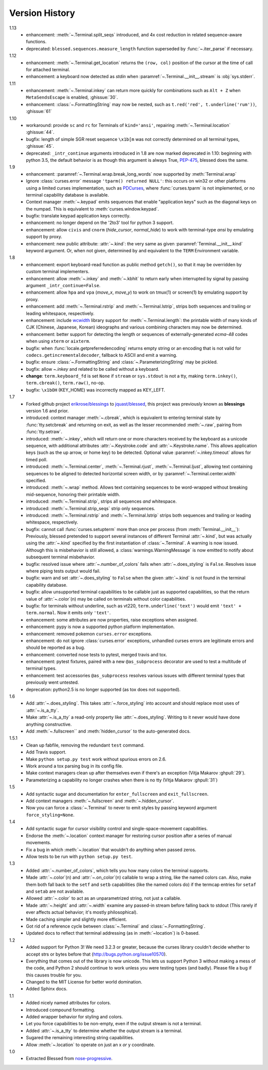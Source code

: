 Version History
===============
1.13
  * enhancement: :meth:`~.Terminal.split_seqs` introduced, and 4x cost
    reduction in related sequence-aware functions.
  * deprecated: ``blessed.sequences.measure_length`` function superseded by
    :func:`~.iter_parse` if necessary.

1.12
  * enhancement: :meth:`~.Terminal.get_location` returns the ``(row, col)``
    position of the cursor at the time of call for attached terminal.
  * enhancement: a keyboard now detected as *stdin* when
    :paramref:`~.Terminal.__init__.stream` is :obj:`sys.stderr`.

1.11
  * enhancement: :meth:`~.Terminal.inkey` can return more quickly for
    combinations such as ``Alt + Z`` when ``MetaSendsEscape`` is enabled,
    :ghissue:`30`.
  * enhancement: :class:`~.FormattingString` may now be nested, such as
    ``t.red('red', t.underline('rum'))``, :ghissue:`61`

1.10
  * workaround: provide ``sc`` and ``rc`` for Terminals of ``kind='ansi'``,
    repairing :meth:`~.Terminal.location` :ghissue:`44`.
  * bugfix: length of simple SGR reset sequence ``\x1b[m`` was not correctly
    determined on all terminal types, :ghissue:`45`.
  * deprecated: ``_intr_continue`` arguments introduced in 1.8 are now marked
    deprecated in 1.10: beginning with python 3.5, the default behavior is as
    though this argument is always True, `PEP-475
    <https://www.python.org/dev/peps/pep-0475/>`_, blessed does the same.

1.9
  * enhancement: :paramref:`~.Terminal.wrap.break_long_words` now supported by
    :meth:`Terminal.wrap`
  * Ignore :class:`curses.error` message ``'tparm() returned NULL'``:
    this occurs on win32 or other platforms using a limited curses
    implementation, such as PDCurses_, where :func:`curses.tparm` is
    not implemented, or no terminal capability database is available.
  * Context manager :meth:`~.keypad` emits sequences that enable
    "application keys" such as the diagonal keys on the numpad.
    This is equivalent to :meth:`curses.window.keypad`.
  * bugfix: translate keypad application keys correctly.
  * enhancement: no longer depend on the '2to3' tool for python 3 support.
  * enhancement: allow ``civis`` and ``cnorm`` (*hide_cursor*, *normal_hide*)
    to work with terminal-type *ansi* by emulating support by proxy.
  * enhancement: new public attribute: :attr:`~.kind`: the very same as given
    :paramref:`Terminal.__init__.kind` keyword argument.  Or, when not given,
    determined by and equivalent to the ``TERM`` Environment variable.

1.8
  * enhancement: export keyboard-read function as public method ``getch()``,
    so that it may be overridden by custom terminal implementers.
  * enhancement: allow :meth:`~.inkey` and :meth:`~.kbhit` to return early
    when interrupted by signal by passing argument ``_intr_continue=False``.
  * enhancement: allow ``hpa`` and ``vpa`` (*move_x*, *move_y*) to work on
    tmux(1) or screen(1) by emulating support by proxy.
  * enhancement: add :meth:`~.Terminal.rstrip` and :meth:`~.Terminal.lstrip`,
    strips both sequences and trailing or leading whitespace, respectively.
  * enhancement: include wcwidth_ library support for
    :meth:`~.Terminal.length`: the printable width of many kinds of CJK
    (Chinese, Japanese, Korean) ideographs and various combining characters
    may now be determined.
  * enhancement: better support for detecting the length or sequences of
    externally-generated *ecma-48* codes when using ``xterm`` or ``aixterm``.
  * bugfix: when :func:`locale.getpreferredencoding` returns empty string or
    an encoding that is not valid for ``codecs.getincrementaldecoder``,
    fallback to ASCII and emit a warning.
  * bugfix: ensure :class:`~.FormattingString` and
    :class:`~.ParameterizingString` may be pickled.
  * bugfix: allow `~.inkey` and related to be called without a keyboard.
  * **change**: ``term.keyboard_fd`` is set ``None`` if ``stream`` or
    ``sys.stdout`` is not a tty, making ``term.inkey()``, ``term.cbreak()``,
    ``term.raw()``, no-op.
  * bugfix: ``\x1bOH`` (KEY_HOME) was incorrectly mapped as KEY_LEFT.

1.7
  * Forked github project `erikrose/blessings`_ to `jquast/blessed`_, this
    project was previously known as **blessings** version 1.6 and prior.
  * introduced: context manager :meth:`~.cbreak`, which is equivalent to
    entering terminal state by :func:`tty.setcbreak` and returning
    on exit, as well as the lesser recommended :meth:`~.raw`,
    pairing from :func:`tty.setraw`.
  * introduced: :meth:`~.inkey`, which will return one or more characters
    received by the keyboard as a unicode sequence, with additional attributes
    :attr:`~.Keystroke.code` and :attr:`~.Keystroke.name`.  This allows
    application keys (such as the up arrow, or home key) to be detected.
    Optional value :paramref:`~.inkey.timeout` allows for timed poll.
  * introduced: :meth:`~.Terminal.center`, :meth:`~.Terminal.rjust`,
    :meth:`~.Terminal.ljust`, allowing text containing sequences to be aligned
    to detected horizontal screen width, or by
    :paramref:`~.Terminal.center.width` specified.
  * introduced: :meth:`~.wrap` method.  Allows text containing sequences to be
    word-wrapped without breaking mid-sequence, honoring their printable width.
  * introduced: :meth:`~.Terminal.strip`, strips all sequences *and*
    whitespace.
  * introduced: :meth:`~.Terminal.strip_seqs` strip only sequences.
  * introduced: :meth:`~.Terminal.rstrip` and :meth:`~.Terminal.lstrip` strips
    both sequences and trailing or leading whitespace, respectively.
  * bugfix: cannot call :func:`curses.setupterm` more than once per process
    (from :meth:`Terminal.__init__`):  Previously, blessed pretended
    to support several instances of different Terminal :attr:`~.kind`, but was
    actually using the :attr:`~.kind` specified by the first instantiation of
    :class:`~.Terminal`.  A warning is now issued.  Although this is
    misbehavior is still allowed, a :class:`warnings.WarningMessage` is now
    emitted to notify about subsequent terminal misbehavior.
  * bugfix: resolved issue where :attr:`~.number_of_colors` fails when
    :attr:`~.does_styling` is ``False``.  Resolves issue where piping tests
    output would fail.
  * bugfix: warn and set :attr:`~.does_styling` to ``False`` when the given
    :attr:`~.kind` is not found in the terminal capability database.
  * bugfix: allow unsupported terminal capabilities to be callable just as
    supported capabilities, so that the return value of
    :attr:`~.color`\(n) may be called on terminals without color
    capabilities.
  * bugfix: for terminals without underline, such as vt220,
    ``term.underline('text')`` would emit ``'text' + term.normal``.
    Now it emits only ``'text'``.
  * enhancement: some attributes are now properties, raise exceptions when
    assigned.
  * enhancement: pypy is now a supported python platform implementation.
  * enhancement: removed pokemon ``curses.error`` exceptions.
  * enhancement: do not ignore :class:`curses.error` exceptions, unhandled
    curses errors are legitimate errors and should be reported as a bug.
  * enhancement: converted nose tests to pytest, merged travis and tox.
  * enhancement: pytest fixtures, paired with a new ``@as_subprocess``
    decorator
    are used to test a multitude of terminal types.
  * enhancement: test accessories ``@as_subprocess`` resolves various issues
    with different terminal types that previously went untested.
  * deprecation: python2.5 is no longer supported (as tox does not supported).

1.6
  * Add :attr:`~.does_styling`. This takes :attr:`~.force_styling`
    into account and should replace most uses of :attr:`~.is_a_tty`.
  * Make :attr:`~.is_a_tty` a read-only property like :attr:`~.does_styling`.
    Writing to it never would have done anything constructive.
  * Add :meth:`~.fullscreen`` and :meth:`hidden_cursor` to the
    auto-generated docs.

1.5.1
  * Clean up fabfile, removing the redundant ``test`` command.
  * Add Travis support.
  * Make ``python setup.py test`` work without spurious errors on 2.6.
  * Work around a tox parsing bug in its config file.
  * Make context managers clean up after themselves even if there's an
    exception (Vitja Makarov :ghpull:`29`).
  * Parameterizing a capability no longer crashes when there is no tty
    (Vitja Makarov :ghpull:`31`)

1.5
  * Add syntactic sugar and documentation for ``enter_fullscreen``
    and ``exit_fullscreen``.
  * Add context managers :meth:`~.fullscreen` and :meth:`~.hidden_cursor`.
  * Now you can force a :class:`~.Terminal` to never to emit styles by
    passing keyword argument ``force_styling=None``.

1.4
  * Add syntactic sugar for cursor visibility control and single-space-movement
    capabilities.
  * Endorse the :meth:`~.location` context manager for restoring cursor
    position after a series of manual movements.
  * Fix a bug in which :meth:`~.location` that wouldn't do anything when
    passed zeros.
  * Allow tests to be run with ``python setup.py test``.

1.3
  * Added :attr:`~.number_of_colors`, which tells you how many colors the
    terminal supports.
  * Made :attr:`~.color`\(n) and :attr:`~.on_color`\(n) callable to wrap a
    string, like the named colors can. Also, make them both fall back to the
    ``setf`` and ``setb`` capabilities (like the named colors do) if the
    termcap entries for ``setaf`` and ``setab`` are not available.
  * Allowed :attr:`~.color` to act as an unparametrized string, not just a
    callable.
  * Made :attr:`~.height` and :attr:`~.width` examine any passed-in stream
    before falling back to stdout (This rarely if ever affects actual behavior;
    it's mostly philosophical).
  * Made caching simpler and slightly more efficient.
  * Got rid of a reference cycle between :class:`~.Terminal` and
    :class:`~.FormattingString`.
  * Updated docs to reflect that terminal addressing (as in :meth:`~location`)
    is 0-based.

1.2
  * Added support for Python 3! We need 3.2.3 or greater, because the curses
    library couldn't decide whether to accept strs or bytes before that
    (http://bugs.python.org/issue10570).
  * Everything that comes out of the library is now unicode. This lets us
    support Python 3 without making a mess of the code, and Python 2 should
    continue to work unless you were testing types (and badly). Please file a
    bug if this causes trouble for you.
  * Changed to the MIT License for better world domination.
  * Added Sphinx docs.

1.1
  * Added nicely named attributes for colors.
  * Introduced compound formatting.
  * Added wrapper behavior for styling and colors.
  * Let you force capabilities to be non-empty, even if the output stream is
    not a terminal.
  * Added :attr:`~.is_a_tty` to determine whether the output stream is a
    terminal.
  * Sugared the remaining interesting string capabilities.
  * Allow :meth:`~.location` to operate on just an x *or* y coordinate.

1.0
  * Extracted Blessed from `nose-progressive`_.


.. _`nose-progressive`: http://pypi.python.org/pypi/nose-progressive/
.. _`erikrose/blessings`: https://github.com/erikrose/blessings
.. _`jquast/blessed`: https://github.com/jquast/blessed
.. _`issue tracker`: https://github.com/jquast/blessed/issues/
.. _curses: https://docs.python.org/library/curses.html
.. _couleur: https://pypi.python.org/pypi/couleur
.. _colorama: https://pypi.python.org/pypi/colorama
.. _wcwidth: https://pypi.python.org/pypi/wcwidth
.. _`cbreak(3)`: http://www.openbsd.org/cgi-bin/man.cgi?query=cbreak&apropos=0&sektion=3
.. _`curs_getch(3)`: http://www.openbsd.org/cgi-bin/man.cgi?query=curs_getch&apropos=0&sektion=3
.. _`termios(4)`: http://www.openbsd.org/cgi-bin/man.cgi?query=termios&apropos=0&sektion=4
.. _`terminfo(5)`: http://www.openbsd.org/cgi-bin/man.cgi?query=terminfo&apropos=0&sektion=5
.. _tigetstr: http://www.openbsd.org/cgi-bin/man.cgi?query=tigetstr&sektion=3
.. _tparm: http://www.openbsd.org/cgi-bin/man.cgi?query=tparm&sektion=3
.. _SIGWINCH: https://en.wikipedia.org/wiki/SIGWINCH
.. _`API Documentation`: http://blessed.rtfd.org
.. _`PDCurses`: http://www.lfd.uci.edu/~gohlke/pythonlibs/#curses
.. _`ansi`: https://github.com/tehmaze/ansi
